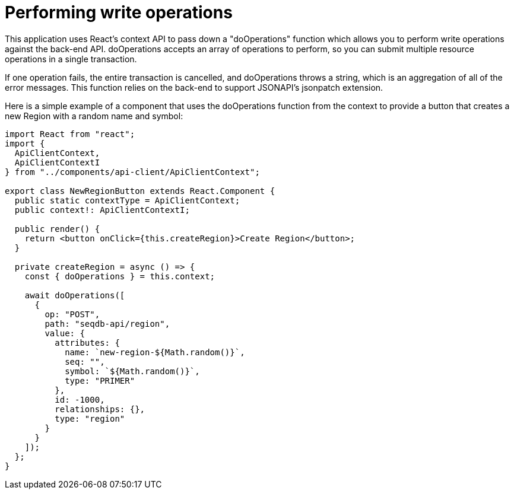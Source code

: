 = Performing write operations

This application uses React's context API to pass down a "doOperations" function which allows
you to perform write operations against the back-end API. doOperations accepts an array of
operations to perform, so you can submit multiple resource operations in a single transaction.

If one operation fails, the entire transaction is cancelled, and doOperations throws a string,
which is an aggregation of all of the error messages. This function relies on the back-end to
support JSONAPI's jsonpatch extension.

Here is a simple example of a component that uses the doOperations function from the context to
provide a button that creates a new Region with a random name and symbol:

[source,tsx]
----
import React from "react";
import {
  ApiClientContext,
  ApiClientContextI
} from "../components/api-client/ApiClientContext";

export class NewRegionButton extends React.Component {
  public static contextType = ApiClientContext;
  public context!: ApiClientContextI;

  public render() {
    return <button onClick={this.createRegion}>Create Region</button>;
  }

  private createRegion = async () => {
    const { doOperations } = this.context;

    await doOperations([
      {
        op: "POST",
        path: "seqdb-api/region",
        value: {
          attributes: {
            name: `new-region-${Math.random()}`,
            seq: "",
            symbol: `${Math.random()}`,
            type: "PRIMER"
          },
          id: -1000,
          relationships: {},
          type: "region"
        }
      }
    ]);
  };
}
----

